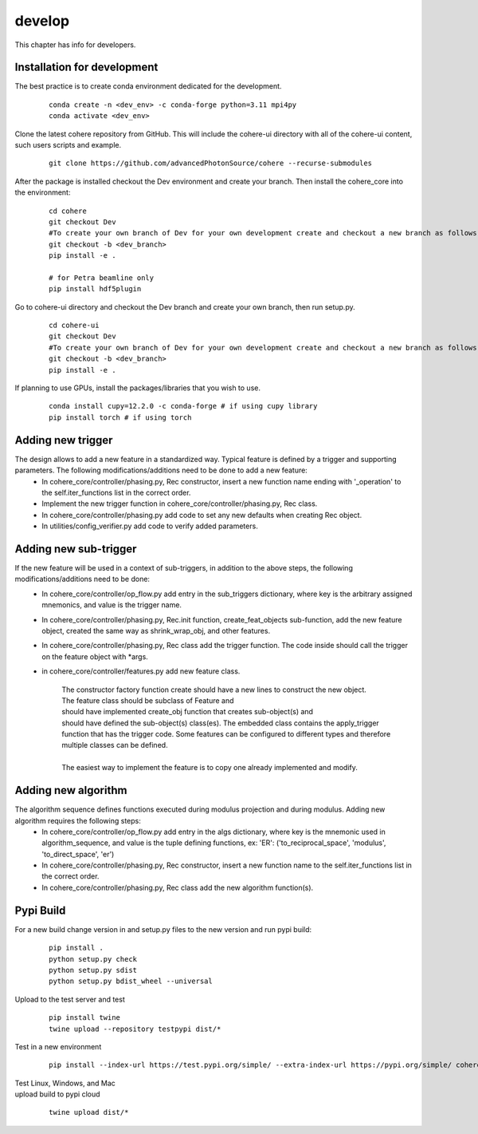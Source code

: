 =======
develop
=======
| This chapter has info for developers.

Installation for development
============================
The best practice is to create conda environment dedicated for the development.

  ::

    conda create -n <dev_env> -c conda-forge python=3.11 mpi4py
    conda activate <dev_env>

| Clone the latest cohere repository from GitHub. This will include the cohere-ui directory with all of the cohere-ui content, such users scripts and example.

  ::

    git clone https://github.com/advancedPhotonSource/cohere --recurse-submodules

| After the package is installed checkout the Dev environment and create your branch. Then install the cohere_core into the environment:

  ::

    cd cohere
    git checkout Dev
    #To create your own branch of Dev for your own development create and checkout a new branch as follows.
    git checkout -b <dev_branch>
    pip install -e .
   
    # for Petra beamline only
    pip install hdf5plugin

| Go to cohere-ui directory and checkout the Dev branch and create your own branch, then run setup.py. 

  ::

    cd cohere-ui
    git checkout Dev
    #To create your own branch of Dev for your own development create and checkout a new branch as follows.
    git checkout -b <dev_branch>
    pip install -e .

| If planning to use GPUs, install the packages/libraries that you wish to use.

  ::

    conda install cupy=12.2.0 -c conda-forge # if using cupy library
    pip install torch # if using torch

Adding new trigger
==================
The design allows to add a new feature in a standardized way. Typical feature is defined by a trigger and supporting parameters. The following modifications/additions need to be done to add a new feature:
    - In cohere_core/controller/phasing.py, Rec constructor, insert a new function name ending with '_operation' to the self.iter_functions list in the correct order.
    - Implement the new trigger function in cohere_core/controller/phasing.py, Rec class.
    - In cohere_core/controller/phasing.py add code to set any new defaults when creating Rec object.
    - In utilities/config_verifier.py add code to verify added parameters.

Adding new sub-trigger
======================
If the new feature will be used in a context of sub-triggers, in addition to the above steps, the following modifications/additions need to be done:
    - In cohere_core/controller/op_flow.py add entry in the sub_triggers dictionary, where key is the arbitrary assigned mnemonics, and value is the trigger name.
    - In cohere_core/controller/phasing.py, Rec.init function, create_feat_objects sub-function, add the new feature object, created the same way as shrink_wrap_obj, and other features.
    - In cohere_core/controller/phasing.py, Rec class add the trigger function. The code inside should call the trigger on the feature object with *args.
    - in cohere_core/controller/features.py add new feature class.

       | The constructor factory function create should have a new lines to construct the new object.
       | The feature class should be subclass of Feature and
       | should have implemented create_obj function that creates sub-object(s) and
       | should have defined the sub-object(s) class(es). The embedded class contains the apply_trigger function that has the trigger code. Some features can be configured to different types and therefore multiple classes can be defined.
       |
       | The easiest way to implement the feature is to copy one already implemented and modify.

Adding new algorithm
====================
The algorithm sequence defines functions executed during modulus projection and during modulus. Adding new algorithm requires the following steps:
    - In cohere_core/controller/op_flow.py add entry in the algs dictionary, where key is the mnemonic used in algorithm_sequence, and value is the tuple defining functions, ex: 'ER': ('to_reciprocal_space', 'modulus', 'to_direct_space', 'er')
    - In cohere_core/controller/phasing.py, Rec constructor, insert a new function name to the self.iter_functions list in the correct order.
    - In cohere_core/controller/phasing.py, Rec class add the new algorithm function(s).

Pypi Build
==========
For a new build change version in and setup.py files to the new version and run pypi build:

  ::

    pip install .
    python setup.py check
    python setup.py sdist
    python setup.py bdist_wheel --universal

| Upload to the test server and test

  ::

    pip install twine
    twine upload --repository testpypi dist/*

| Test in a new environment

  ::

    pip install --index-url https://test.pypi.org/simple/ --extra-index-url https://pypi.org/simple/ cohere_core --user

| Test Linux, Windows, and Mac

| upload build to pypi cloud

  ::

    twine upload dist/*

